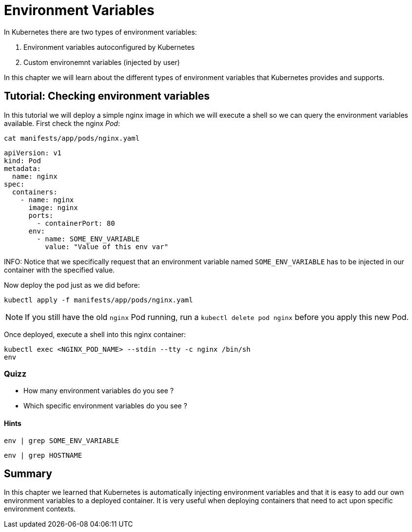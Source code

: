 = Environment Variables

In Kubernetes there are two types of environment variables:

. Environment variables autoconfigured by Kubernetes
. Custom environemnt variables (injected by user)

In this chapter we will learn about the different types of environment variables that Kubernetes provides and supports.

== Tutorial: Checking environment variables

In this tutorial we will deploy a simple nginx image in which we will execute a shell so we can query the environment variables available. First check the nginx _Pod_:

```shell
cat manifests/app/pods/nginx.yaml
```

```yaml
apiVersion: v1
kind: Pod
metadata:
  name: nginx
spec:
  containers:
    - name: nginx
      image: nginx
      ports:
        - containerPort: 80
      env:
        - name: SOME_ENV_VARIABLE
          value: "Value of this env var"
```

INFO: Notice that we specifically request that an environment variable named `SOME_ENV_VARIABLE` has to be injected in our container with the specified value.

Now deploy the pod just as we did before:

```shell
kubectl apply -f manifests/app/pods/nginx.yaml
```

NOTE: If you still have the old `nginx` Pod running, run a `kubectl delete pod nginx` before you apply this new Pod.

Once deployed, execute a shell into this nginx container:

```shell
kubectl exec <NGINX_POD_NAME> --stdin --tty -c nginx /bin/sh
env
```

=== Quizz

* How many environment variables do you see ?
* Which specific environment variables do you see ?

==== Hints

```shell
env | grep SOME_ENV_VARIABLE
```

```shell
env | grep HOSTNAME
```

== Summary

In this chapter we learned that Kubernetes is automatically injecting environment variables and that it is easy to add our own environment variables to a deployed container. It is very useful when deploying containers that need to act upon specific environment contexts.